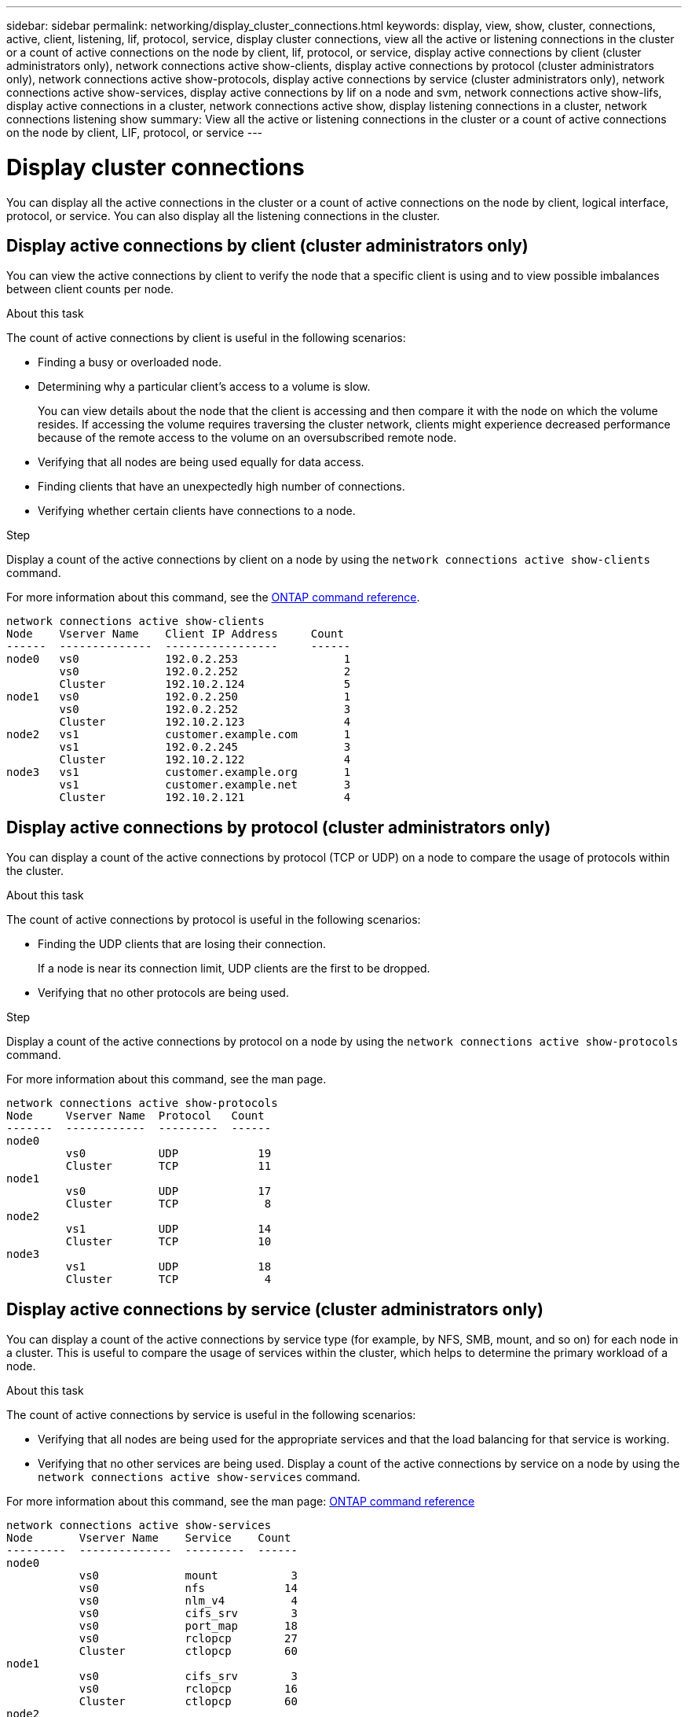 ---
sidebar: sidebar
permalink: networking/display_cluster_connections.html
keywords: display, view, show, cluster, connections, active, client, listening, lif, protocol, service, display cluster connections, view all the active or listening connections in the cluster or a count of active connections on the node by client, lif, protocol, or service, display active connections by client (cluster administrators only), network connections active show-clients, display active connections by protocol (cluster administrators only), network connections active show-protocols, display active connections by service (cluster administrators only), network connections active show-services, display active connections by lif on a node and svm, network connections active show-lifs, display active connections in a cluster, network connections active show, display listening connections in a cluster, network connections listening show
summary: View all the active or listening connections in the cluster or a count of active connections on the node by client, LIF, protocol, or service
---

= Display cluster connections
:hardbreaks:
:nofooter:
:icons: font
:linkattrs:
:imagesdir: ./media/

//
// Created with NDAC Version 2.0 (August 17, 2020)
// restructured: March 2021
// enhanced keywords May 2021
//

[.lead]
You can display all the active connections in the cluster or a count of active connections on the node by client, logical interface, protocol, or service. You can also display all the listening connections in the cluster.

== Display active connections by client (cluster administrators only)

You can view the active connections by client to verify the node that a specific client is using and to view possible imbalances between client counts per node.

.About this task

The count of active connections by client is useful in the following scenarios:

* Finding a busy or overloaded node.
* Determining why a particular client's access to a volume is slow.
+
You can view details about the node that the client is accessing and then compare it with the node on which the volume resides. If accessing the volume requires traversing the cluster network, clients might experience decreased performance because of the remote access to the volume on an oversubscribed remote node.

* Verifying that all nodes are being used equally for data access.
* Finding clients that have an unexpectedly high number of connections.
* Verifying whether certain clients have connections to a node.

.Step

Display a count of the active connections by client on a node by using the `network connections active show-clients` command.

For more information about this command, see the link:http://docs.netapp.com/us-en/ontap-cli/network-connections-active-show-clients.html[ONTAP command reference^].

....
network connections active show-clients
Node    Vserver Name    Client IP Address     Count
------  --------------  -----------------     ------
node0   vs0             192.0.2.253                1
        vs0             192.0.2.252                2
        Cluster         192.10.2.124               5
node1   vs0             192.0.2.250                1
        vs0             192.0.2.252                3
        Cluster         192.10.2.123               4
node2   vs1             customer.example.com       1
        vs1             192.0.2.245                3
        Cluster         192.10.2.122               4
node3   vs1             customer.example.org       1
        vs1             customer.example.net       3
        Cluster         192.10.2.121               4
....

== Display active connections by protocol (cluster administrators only)

You can display a count of the active connections by protocol (TCP or UDP) on a node to compare the usage of protocols within the cluster.

.About this task

The count of active connections by protocol is useful in the following scenarios:

* Finding the UDP clients that are losing their connection.
+
If a node is near its connection limit, UDP clients are the first to be dropped.

* Verifying that no other protocols are being used.

.Step

Display a count of the active connections by protocol on a node by using the `network connections active show-protocols` command.

For more information about this command, see the man page.

....
network connections active show-protocols
Node     Vserver Name  Protocol   Count
-------  ------------  ---------  ------
node0
         vs0           UDP            19
         Cluster       TCP            11
node1
         vs0           UDP            17
         Cluster       TCP             8
node2
         vs1           UDP            14
         Cluster       TCP            10
node3
         vs1           UDP            18
         Cluster       TCP             4
....

== Display active connections by service (cluster administrators only)

You can display a count of the active connections by service type (for example, by NFS, SMB, mount, and so on) for each node in a cluster. This is useful to compare the usage of services within the cluster, which helps to determine the primary workload of a node.

.About this task

The count of active connections by service is useful in the following scenarios:

* Verifying that all nodes are being used for the appropriate services and that the load balancing for that service is working.
* Verifying that no other services are being used. Display a count of the active connections by service on a node by using the `network connections active show-services` command.

For more information about this command, see the man page: link:../concepts/manual-pages.html[ONTAP command reference]

....
network connections active show-services
Node       Vserver Name    Service    Count
---------  --------------  ---------  ------
node0
           vs0             mount           3
           vs0             nfs            14
           vs0             nlm_v4          4
           vs0             cifs_srv        3
           vs0             port_map       18
           vs0             rclopcp        27
           Cluster         ctlopcp        60
node1
           vs0             cifs_srv        3
           vs0             rclopcp        16
           Cluster         ctlopcp        60
node2
           vs1             rclopcp        13
           Cluster         ctlopcp        60
node3
           vs1             cifs_srv        1
           vs1             rclopcp        17
           Cluster         ctlopcp        60
....

== Display active connections by LIF on a node and SVM

You can display a count of active connections for each LIF, by node and storage virtual machine (SVM), to view connection imbalances between LIFs within the cluster.

.About this task

The count of active connections by LIF is useful in the following scenarios:

* Finding an overloaded LIF by comparing the number of connections on each LIF.
* Verifying that DNS load balancing is working for all data LIFs.
* Comparing the number of connections to the various SVMs to find the SVMs that are used the most.

.Step

Display a count of active connections for each LIF by SVM and node by using the `network connections active show-lifs` command.

For more information about this command, see the man page: link:../concepts/manual-pages.html[ONTAP command reference]

....
network connections active show-lifs
Node      Vserver Name  Interface Name  Count
--------  ------------  --------------- ------
node0
          vs0           datalif1             3
          Cluster       node0_clus_1         6
          Cluster       node0_clus_2         5
node1
          vs0           datalif2             3
          Cluster       node1_clus_1         3
          Cluster       node1_clus_2         5
node2
          vs1           datalif2             1
          Cluster       node2_clus_1         5
          Cluster       node2_clus_2         3
node3
          vs1           datalif1             1
          Cluster       node3_clus_1         2
          Cluster       node3_clus_2         2
....

== Display active connections in a cluster

You can display information about the active connections in a cluster to view the LIF, port, remote host, service, storage virtual machines (SVMs), and protocol used by individual connections.

.About this task

Viewing the active connections in a cluster is useful in the following scenarios:

* Verifying that individual clients are using the correct protocol and service on the correct node.
* If a client is having trouble accessing data using a certain combination of node, protocol, and service, you can use this command to find a similar client for configuration or packet trace comparison.

.Step

Display the active connections in a cluster by using the `network connections active show` command.

For more information about this command, see the man page: https://docs.netapp.com/us-en/ontap/concepts/manual-pages.html[ONTAP command reference^]

The following command shows the active connections on the node node1:

....
network connections active show -node node1
Vserver  Interface           Remote
Name     Name:Local Port     Host:Port           Protocol/Service
-------  ------------------  ------------------  ----------------
Node: node1
Cluster  node1_clus_1:50297  192.0.2.253:7700    TCP/ctlopcp
Cluster  node1_clus_1:13387  192.0.2.253:7700    TCP/ctlopcp
Cluster  node1_clus_1:8340   192.0.2.252:7700    TCP/ctlopcp
Cluster  node1_clus_1:42766  192.0.2.252:7700    TCP/ctlopcp
Cluster  node1_clus_1:36119  192.0.2.250:7700    TCP/ctlopcp
vs1      data1:111           host1.aa.com:10741  UDP/port-map
vs3      data2:111           host1.aa.com:10741  UDP/port-map
vs1      data1:111           host1.aa.com:12017  UDP/port-map
vs3      data2:111           host1.aa.com:12017  UDP/port-map
....

The following command shows the active connections on SVM vs1:

....
network connections active show -vserver vs1
Vserver  Interface           Remote
Name     Name:Local Port     Host:Port           Protocol/Service
-------  ------------------  ------------------  ----------------
Node: node1
vs1      data1:111           host1.aa.com:10741  UDP/port-map
vs1      data1:111           host1.aa.com:12017  UDP/port-map
....

== Display listening connections in a cluster

You can display information about the listening connections in a cluster to view the LIFs and ports that are accepting connections for a given protocol and service.

.About this task

Viewing the listening connections in a cluster is useful in the following scenarios:

* Verifying that the desired protocol or service is listening on a LIF if client connections to that LIF fail consistently.
* Verifying that a UDP/rclopcp listener is opened at each cluster LIF if remote data access to a volume on one node through a LIF on another node fails.
* Verifying that a UDP/rclopcp listener is opened at each cluster LIF if SnapMirror transfers between two nodes in the same cluster fail.
* Verifying that a TCP/ctlopcp listener is opened at each intercluster LIF if SnapMirror transfers between two nodes in different clusters fail.

.Step

Display the listening connections per node by using the `network connections listening show` command.

....
network connections listening show
Vserver Name     Interface Name:Local Port        Protocol/Service
---------------- -------------------------------  ----------------
Node: node0
Cluster          node0_clus_1:7700                TCP/ctlopcp
vs1              data1:4049                       UDP/unknown
vs1              data1:111                        TCP/port-map
vs1              data1:111                        UDP/port-map
vs1              data1:4046                       TCP/sm
vs1              data1:4046                       UDP/sm
vs1              data1:4045                       TCP/nlm-v4
vs1              data1:4045                       UDP/nlm-v4
vs1              data1:2049                       TCP/nfs
vs1              data1:2049                       UDP/nfs
vs1              data1:635                        TCP/mount
vs1              data1:635                        UDP/mount
Cluster          node0_clus_2:7700                TCP/ctlopcp
....

// 16 may 2024, ontapdoc-1986